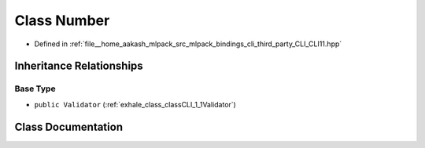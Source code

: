 .. _exhale_class_classCLI_1_1detail_1_1Number:

Class Number
============

- Defined in :ref:`file__home_aakash_mlpack_src_mlpack_bindings_cli_third_party_CLI_CLI11.hpp`


Inheritance Relationships
-------------------------

Base Type
*********

- ``public Validator`` (:ref:`exhale_class_classCLI_1_1Validator`)


Class Documentation
-------------------


.. doxygenclass:: CLI::detail::Number
   :members:
   :protected-members:
   :undoc-members: